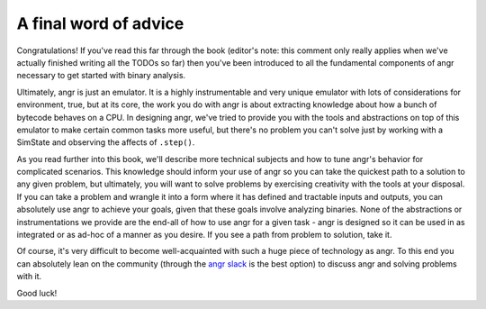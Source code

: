 A final word of advice
======================

Congratulations! If you've read this far through the book (editor's note: this
comment only really applies when we've actually finished writing all the TODOs
so far) then you've been introduced to all the fundamental components of angr
necessary to get started with binary analysis.

Ultimately, angr is just an emulator. It is a highly instrumentable and very
unique emulator with lots of considerations for environment, true, but at its
core, the work you do with angr is about extracting knowledge about how a bunch
of bytecode behaves on a CPU. In designing angr, we've tried to provide you with
the tools and abstractions on top of this emulator to make certain common tasks
more useful, but there's no problem you can't solve just by working with a
SimState and observing the affects of ``.step()``.

As you read further into this book, we'll describe more technical subjects and
how to tune angr's behavior for complicated scenarios. This knowledge should
inform your use of angr so you can take the quickest path to a solution to any
given problem, but ultimately, you will want to solve problems by exercising
creativity with the tools at your disposal. If you can take a problem and
wrangle it into a form where it has defined and tractable inputs and outputs,
you can absolutely use angr to achieve your goals, given that these goals
involve analyzing binaries. None of the abstractions or instrumentations we
provide are the end-all of how to use angr for a given task - angr is designed
so it can be used in as integrated or as ad-hoc of a manner as you desire. If
you see a path from problem to solution, take it.

Of course, it's very difficult to become well-acquainted with such a huge piece
of technology as angr. To this end you can absolutely lean on the community
(through the `angr slack <https://angr.io/invite>`_ is the best option) to
discuss angr and solving problems with it.

Good luck!
